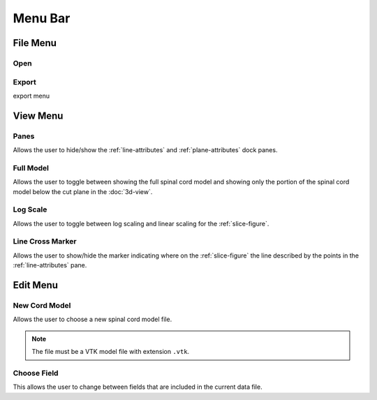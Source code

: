 ********
Menu Bar
********

.. _file-menu:

File Menu
=========

.. image:: /_static/file-menu.png

.. _open-item:

Open
----

.. image:: /_static/choose-data-file.png

.. _export:

Export
------

export menu

.. _view-menu:

View Menu
=========

.. image:: /_static/view-menu.png

.. _panes:

Panes
-----

Allows the user to hide/show the :ref:`line-attributes` and :ref:`plane-attributes`
dock panes.

.. _full-model:

Full Model
----------

Allows the user to toggle between showing the full spinal cord model and showing only the
portion of the spinal cord model below the cut plane in the :doc:`3d-view`.

.. _log-scale:

Log Scale
---------

Allows the user to toggle between log scaling and linear scaling for the :ref:`slice-figure`.

.. _line-cross-marker:

Line Cross Marker
-----------------

Allows the user to show/hide the marker indicating where on the :ref:`slice-figure` the line
described by the points in the :ref:`line-attributes` pane.

.. _edit-menu:

Edit Menu
=========

.. image:: /_static/edit-menu.png

.. _new-cord-model:

New Cord Model
--------------

.. image:: /_static/choose-cord-model.png

Allows the user to choose a new spinal cord model file.

.. note::
   The file must be a VTK model file with extension ``.vtk``.

Choose Field
------------

This allows the user to change between fields that are included in the current data file.